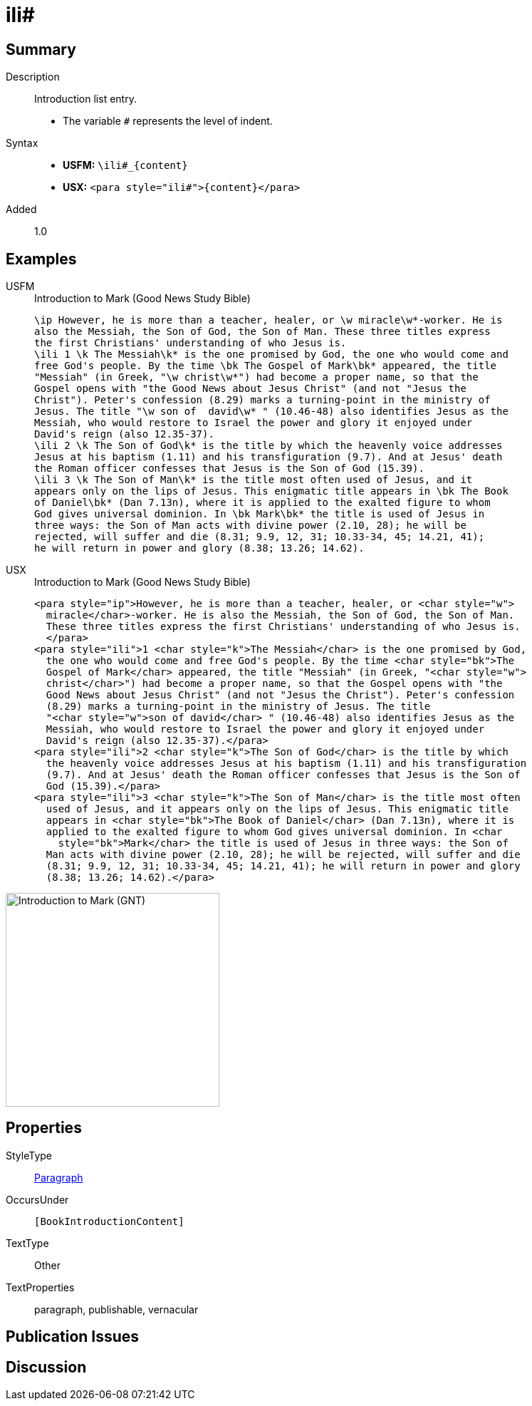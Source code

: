 = ili#
:description: Introduction list entry
:url-repo: https://github.com/usfm-bible/tcdocs/blob/main/markers/para/ili.adoc
:noindex:
ifndef::localdir[]
:source-highlighter: rouge
:localdir: ../
endif::[]
:imagesdir: {localdir}/images

// tag::public[]

== Summary

Description:: Introduction list entry.
* The variable `#` represents the level of indent.
Syntax::
* *USFM:* `+\ili#_{content}+`
* *USX:* `+<para style="ili#">{content}</para>+`
// tag::spec[]
Added:: 1.0
// end::spec[]

== Examples

[tabs]
======
USFM::
+
.Introduction to Mark (Good News Study Bible)
[source#src-usfm-para-ili_1,usfm,highlight=4;12;15]
----
\ip However, he is more than a teacher, healer, or \w miracle\w*-worker. He is 
also the Messiah, the Son of God, the Son of Man. These three titles express 
the first Christians' understanding of who Jesus is.
\ili 1 \k The Messiah\k* is the one promised by God, the one who would come and 
free God's people. By the time \bk The Gospel of Mark\bk* appeared, the title 
"Messiah" (in Greek, "\w christ\w*") had become a proper name, so that the 
Gospel opens with "the Good News about Jesus Christ" (and not "Jesus the 
Christ"). Peter's confession (8.29) marks a turning-point in the ministry of 
Jesus. The title "\w son of  david\w* " (10.46-48) also identifies Jesus as the 
Messiah, who would restore to Israel the power and glory it enjoyed under 
David's reign (also 12.35-37).
\ili 2 \k The Son of God\k* is the title by which the heavenly voice addresses 
Jesus at his baptism (1.11) and his transfiguration (9.7). And at Jesus' death 
the Roman officer confesses that Jesus is the Son of God (15.39).
\ili 3 \k The Son of Man\k* is the title most often used of Jesus, and it 
appears only on the lips of Jesus. This enigmatic title appears in \bk The Book 
of Daniel\bk* (Dan 7.13n), where it is applied to the exalted figure to whom 
God gives universal dominion. In \bk Mark\bk* the title is used of Jesus in 
three ways: the Son of Man acts with divine power (2.10, 28); he will be 
rejected, will suffer and die (8.31; 9.9, 12, 31; 10.33-34, 45; 14.21, 41); 
he will return in power and glory (8.38; 13.26; 14.62).
----
USX::
+
.Introduction to Mark (Good News Study Bible)
[source#src-usx-para-ili_1,xml,highlight=5;14;18]
----
<para style="ip">However, he is more than a teacher, healer, or <char style="w">
  miracle</char>-worker. He is also the Messiah, the Son of God, the Son of Man.
  These three titles express the first Christians' understanding of who Jesus is.
  </para>
<para style="ili">1 <char style="k">The Messiah</char> is the one promised by God,
  the one who would come and free God's people. By the time <char style="bk">The
  Gospel of Mark</char> appeared, the title "Messiah" (in Greek, "<char style="w">
  christ</char>") had become a proper name, so that the Gospel opens with "the
  Good News about Jesus Christ" (and not "Jesus the Christ"). Peter's confession
  (8.29) marks a turning-point in the ministry of Jesus. The title 
  "<char style="w">son of david</char> " (10.46-48) also identifies Jesus as the
  Messiah, who would restore to Israel the power and glory it enjoyed under
  David's reign (also 12.35-37).</para>
<para style="ili">2 <char style="k">The Son of God</char> is the title by which
  the heavenly voice addresses Jesus at his baptism (1.11) and his transfiguration
  (9.7). And at Jesus' death the Roman officer confesses that Jesus is the Son of
  God (15.39).</para>
<para style="ili">3 <char style="k">The Son of Man</char> is the title most often
  used of Jesus, and it appears only on the lips of Jesus. This enigmatic title
  appears in <char style="bk">The Book of Daniel</char> (Dan 7.13n), where it is
  applied to the exalted figure to whom God gives universal dominion. In <char
    style="bk">Mark</char> the title is used of Jesus in three ways: the Son of
  Man acts with divine power (2.10, 28); he will be rejected, will suffer and die
  (8.31; 9.9, 12, 31; 10.33-34, 45; 14.21, 41); he will return in power and glory
  (8.38; 13.26; 14.62).</para>
----
======

image::para/ili_1.jpg[Introduction to Mark (GNT),300]

== Properties

StyleType:: xref:para:index.adoc[Paragraph]
OccursUnder:: `[BookIntroductionContent]`
TextType:: Other
TextProperties:: paragraph, publishable, vernacular

== Publication Issues

// end::public[]

== Discussion

